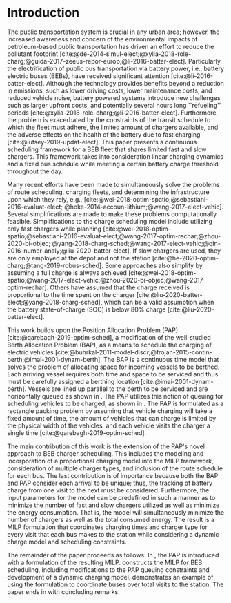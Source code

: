 * Introduction
:PROPERTIES:
:custom_id: sec:introduction
:END:
The public transportation system is crucial in any urban area; however, the increased awareness and concern of the
environmental impacts of petroleum-based public transportation has driven an effort to reduce the pollutant footprint
[cite:@de-2014-simul-elect;@xylia-2018-role-charg;@guida-2017-zeeus-repor-europ;@li-2016-batter-elect]. Particularly,
the electrification of public bus transportation via battery power, i.e., battery electric buses (BEBs), have received
significant attention [cite:@li-2016-batter-elect]. Although the technology provides benefits beyond a reduction in
emissions, such as lower driving costs, lower maintenance costs, and reduced vehicle noise, battery powered systems
introduce new challenges such as larger upfront costs, and potentially several hours long ``refueling'' periods
[cite:@xylia-2018-role-charg;@li-2016-batter-elect]. Furthermore, the problem is exacerbated by the constraints of the
transit schedule to which the fleet must adhere, the limited amount of chargers available, and the adverse effects on
the health of the battery due to fast charging [cite:@lutsey-2019-updat-elect]. This paper presents a continuous
scheduling framework for a BEB fleet that shares limited fast and slow chargers. This framework takes into consideration
linear charging dynamics and a fixed bus schedule while meeting a certain battery charge threshold throughout the day.

Many recent efforts have been made to simultaneously solve the problems of route scheduling, charging fleets, and
determining the infrastructure upon which they rely, e.g., [cite:@wei-2018-optim-spatio;@sebastiani-2016-evaluat-elect;
@hoke-2014-accoun-lithium;@wang-2017-elect-vehic]. Several simplifications are made to make these problems
computationally feasible. Simplifications to the charge scheduling model include utilizing only fast chargers while
planning [cite:@wei-2018-optim-spatio;@sebastiani-2016-evaluat-elect;@wang-2017-optim-rechar;@zhou-2020-bi-objec;
@yang-2018-charg-sched;@wang-2017-elect-vehic;@qin-2016-numer-analy;@liu-2020-batter-elect]. If slow chargers are used,
they are only employed at the depot and not the station [cite:@he-2020-optim-charg;@tang-2019-robus-sched]. Some
approaches also simplify by assuming a full charge is always achieved
[cite:@wei-2018-optim-spatio;@wang-2017-elect-vehic;@zhou-2020-bi-objec;@wang-2017-optim-rechar]. Others have assumed
that the charge received is proportional to the time spent on the charger
[cite:@liu-2020-batter-elect;@yang-2018-charg-sched], which can be a valid assumption when the battery state-of-charge
(SOC) is below 80% charge [cite:@liu-2020-batter-elect].

This work builds upon the Position Allocation Problem (PAP) [cite:@qarebagh-2019-optim-sched], a modification of the
well-studied Berth Allocation Problem (BAP), as a means to schedule the charging of electric vehicles
[cite:@buhrkal-2011-model-discr;@frojan-2015-contin-berth;@imai-2001-dynam-berth]. The BAP is a continuous time model
that solves the problem of allocating space for incoming vessels to be berthed. Each arriving vessel requires both time
and space to be serviced and thus must be carefully assigned a berthing location [cite:@imai-2001-dynam-berth]. Vessels
are lined up parallel to the berth to be serviced and are horizontally queued as shown in \autoref{subfig:bapexample}.
The PAP utilizes this notion of queuing for scheduling vehicles to be charged, as shown in \autoref{subfig:papexample}.
The PAP is formulated as a rectangle packing problem by assuming that vehicle charging will take a fixed amount of time,
the amount of vehicles that can charge is limited by the physical width of the vehicles, and each vehicle visits the
charger a single time [cite:@qarebagh-2019-optim-sched].

The main contribution of this work is the extension of the PAP's novel approach to BEB charger scheduling. This includes
the modeling and incorporation of a proportional charging model into the MILP framework, consideration of multiple
charger types, and inclusion of the route schedule for each bus. The last contribution is of importance because both the
BAP and PAP consider each arrival to be unique; thus, the tracking of battery charge from one visit to the next must be
considered. Furthermore, the input parameters for the model can be predefined in such a manner as to minimize the number
of fast and slow chargers utilized as well as minimize the energy consumption. That is, the model will simultaneously
minimize the number of chargers as well as the total consumed energy. The result is a MILP formulation that coordinates
charging times and charger type for every visit that each bus makes to the station while considering a dynamic charge
model and scheduling constraints.

The remainder of the paper proceeds as follows: In \autoref{sec:the-position-allocation-problem}, the PAP is introduced
with a formulation of the resulting MILP. \autoref{sec:problemformulation} constructs the MILP for BEB scheduling,
including modifications to the PAP queuing constraints and development of a dynamic charging model.
\autoref{sec:example} demonstrates an example of using the formulation to coordinate \A buses over \N total visits to
the station. The paper ends in \autoref{sec:conclusion} with concluding remarks.

#  LocalWords:  MILP PAP's BEB BEBs
